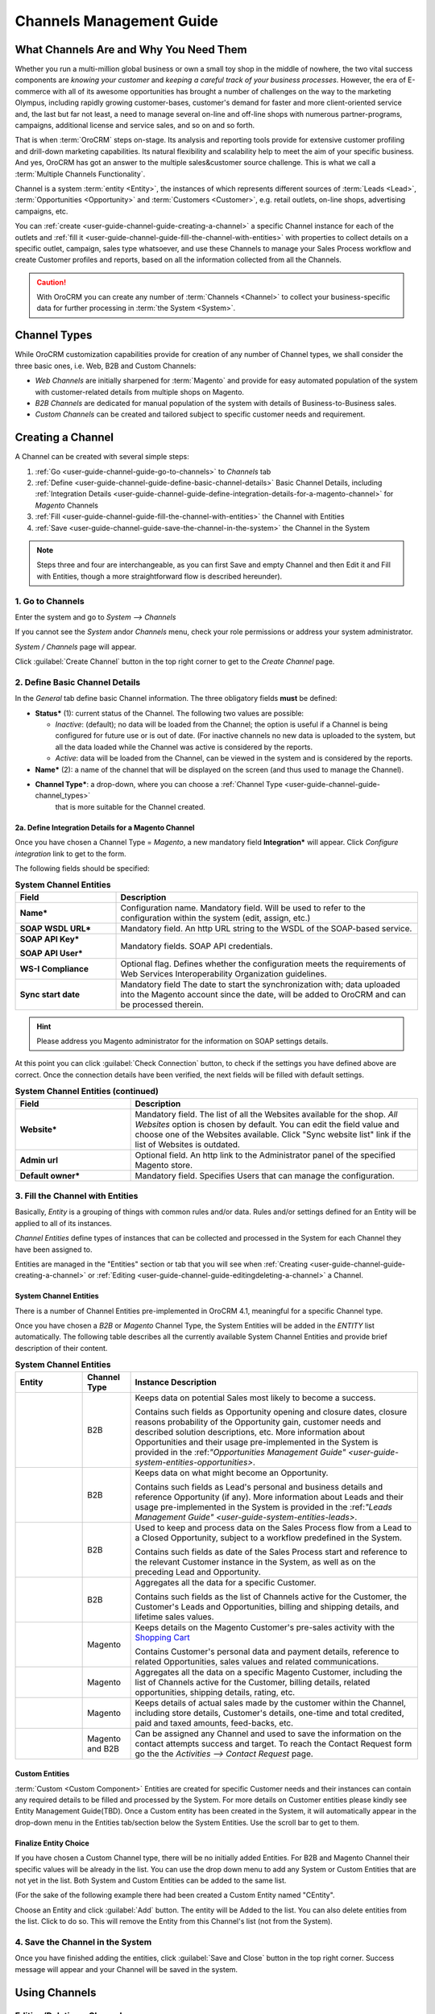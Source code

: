 
.. _user-guide-channel-guide:

Channels Management Guide
=========================


What Channels Are and Why You Need Them
----------------------------------------

Whether you run a multi-million global business or own a small toy shop in the middle of nowhere, the two vital 
success components are *knowing your customer* and *keeping a careful track of your business processes*. However, the 
era of E-commerce with all of its awesome opportunities has brought a number of challenges on the way to the marketing 
Olympus, including rapidly growing customer-bases, customer's demand for faster and more client-oriented service and, 
the last but far not least, a need to manage several on-line and off-line shops with numerous partner-programs, 
campaigns, additional license and service sales, and so on and so forth.

That is when :term:`OroCRM` steps on-stage. Its analysis and reporting tools provide for extensive customer profiling 
and drill-down marketing capabilities. Its natural flexibility and scalability help to meet the aim of your specific 
business. And yes, OroCRM has got an answer to the multiple sales&customer source challenge. 
This is what we call a :term:`Multiple Channels Functionality`.

Channel is a system :term:`entity <Entity>`, the instances of which represents different sources of 
:term:`Leads <Lead>`, :term:`Opportunities <Opportunity>` and :term:`Customers <Customer>`, e.g. retail outlets, on-line 
shops, advertising campaigns, etc.

You can :ref:`create <user-guide-channel-guide-creating-a-channel>` a specific Channel instance for each of the outlets 
and :ref:`fill it <user-guide-channel-guide-fill-the-channel-with-entities>` with properties to collect details on a 
specific outlet, campaign, sales type whatsoever, and use these Channels to manage your Sales Process workflow and 
create Customer profiles and reports, based on all the information collected from all the Channels. 

.. caution:: 

    With OroCRM you can create any number of :term:`Channels <Channel>` to collect your business-specific data 
    for further processing in :term:`the System <System>`.

    
.. _user-guide-channel-guide-channel_types:

Channel Types
-------------

While OroCRM customization capabilities provide for creation of any number of Channel types, we shall consider the 
three basic ones, i.e. Web, B2B and Custom Channels:

- *Web Channels* are initially sharpened for :term:`Magento` and provide for easy automated population of the system 
  with customer-related details from multiple shops on Magento.

- *B2B Channels* are dedicated for manual population of the system with details of Business-to-Business sales.

- *Custom Channels* can be created and tailored subject to specific customer needs and requirement. 


.. _user-guide-channel-guide-creating-a-channel:

Creating a Channel
------------------

A Channel can be created with several simple steps:

1. :ref:`Go <user-guide-channel-guide-go-to-channels>` to *Channels* tab

2. :ref:`Define <user-guide-channel-guide-define-basic-channel-details>` Basic Channel Details, including 
   :ref:`Integration Details <user-guide-channel-guide-define-integration-details-for-a-magento-channel>` for *Magento* 
   Channels

3. :ref:`Fill <user-guide-channel-guide-fill-the-channel-with-entities>` the Channel with Entities

4. :ref:`Save <user-guide-channel-guide-save-the-channel-in-the-system>` the Channel in the System 

.. note:: 

    Steps three and four are interchangeable, as you can first Save and empty Channel and then Edit it and Fill
    with Entities, though a more straightforward flow is described hereunder).


.. _user-guide-channel-guide-go-to-channels:

1. Go to Channels
^^^^^^^^^^^^^^^^^

Enter the system and go to *System --> Channels*

If you cannot see the *System* and\or *Channels* menu, check your role permissions or address your system administrator.

*System / Channels* page will appear.

Click :guilabel:`Create Channel` button in the top right corner to get to the *Create Channel* page.


.. _user-guide-channel-guide-define-basic-channel-details:

2. Define Basic Channel Details
^^^^^^^^^^^^^^^^^^^^^^^^^^^^^^^

In the *General* tab define basic Channel information.
The three obligatory fields **must** be defined:

- **Status*** (1): current status of the Channel. The following two values are possible:

  - *Inactive*: (default); no data will be loaded from the Channel; the option is useful if a Channel is being 
    configured for future use or is out of date. (For inactive channels no new data is uploaded to the system, but all 
    the data loaded while the Channel was active is considered by the reports.

  - *Active*: data will be loaded from the Channel, can be viewed in the system and is considered by the reports.

- **Name*** (2): a name of the channel that will be displayed on the screen (and thus used to manage the Channel).

- **Channel Type***: a drop-down, where you can choose a :ref:`Channel Type <user-guide-channel-guide-channel_types>` 
   that is more suitable for the Channel created.
   
                     
.. _user-guide-channel-guide-define-integration-details-for-a-magento-channel:

2a. Define Integration Details for a Magento Channel
""""""""""""""""""""""""""""""""""""""""""""""""""""

Once you have chosen a Channel Type = *Magento*, a new mandatory field **Integration*** will appear. Click 
*Configure integration* link to get to the form.

The following fields should be specified:

.. list-table:: **System Channel Entities**
   :widths: 10 30
   :header-rows: 1

   * - Field
     - Description
     
   * - **Name***
     - Configuration name. Mandatory field. Will be used to refer to the configuration within the system (edit, assign,
       etc.)
 
   * - **SOAP WSDL URL***
     - Mandatory field. An http URL string to the WSDL of the SOAP-based service.
     
   * - **SOAP API Key***
   
       **SOAP API User***
       
     - Mandatory fields. SOAP API credentials. 
     
   * - **WS-I Compliance**
     - Optional flag. Defines whether the configuration meets the requirements of Web Services Interoperability 
       Organization guidelines.
   
   * - **Sync start date**
     - Mandatory field The date to start the synchronization with; data uploaded into the Magento account since the 
       date, will be added to OroCRM and can be processed therein.

.. hint::  Please address you Magento administrator for the information on SOAP settings details. 

At this point you can click :guilabel:`Check Connection` button, to check if the settings you have defined above are 
correct.
Once the connection details have been verified, the next fields will be filled with default settings.

.. list-table:: **System Channel Entities (continued)**
   :widths: 12 30
   :header-rows: 1

   * - Field
     - Description
     
   * - **Website***
     - Mandatory field. The list of all the Websites available for the shop. *All Websites* option is chosen by default.
       You can edit the field value and choose one of the Websites available.
       Click "Sync website list" link if the list of Websites is outdated.
       
   * - **Admin url**
     - Optional field. An http link to the Administrator panel of the specified Magento store.
     
   * - **Default owner***
     - Mandatory field. Specifies Users that can manage the configuration.
       
       
.. _user-guide-channel-guide-fill-the-channel-with-entities:

       
3. Fill the Channel with Entities
^^^^^^^^^^^^^^^^^^^^^^^^^^^^^^^^^

Basically, *Entity* is a grouping of things with common rules and/or data. Rules and/or settings defined for an
Entity will be applied to all of its instances.

*Channel Entities* define types of instances that can be collected and processed in the System for each Channel they 
have been assigned to.

  
Entities are managed in the "Entities" section or tab that you will see when 
:ref:`Creating <user-guide-channel-guide-creating-a-channel>`
or :ref:`Editing <user-guide-channel-guide-editingdeleting-a-channel>` a Channel. 



.. _user-guide-channel-guide-system-channel-entities:

System Channel Entities
"""""""""""""""""""""""

There is a number of Channel Entities pre-implemented in OroCRM 4.1, meaningful for a specific Channel type.

Once you have chosen a *B2B* or *Magento* Channel Type, the System Entities will be added in the *ENTITY* list 
automatically. The following table describes all the currently available System Channel Entities and provide 
brief description of their content.

.. list-table:: **System Channel Entities**
   :widths: 7 5 30
   :header-rows: 1
 
   * - Entity
     - Channel Type
     - Instance Description
 
   * - |M01|
     - B2B
     - Keeps data on potential Sales most likely to become a success.
       
       Contains such fields as Opportunity opening and closure dates, closure reasons probability of the Opportunity 
       gain, customer needs and described solution descriptions, etc. More information about Opportunities and their 
       usage pre-implemented in the System is provided in the \:ref:`"Opportunities Management 
       Guide" <user-guide-system-entities-opportunities>`\.
   
   * - |M02|
     - B2B
     - Keeps data on what might become an Opportunity.           
 
       Contains such fields as Lead's personal and business details and reference Opportunity (if any). More information
       about Leads and their usage pre-implemented in the System is provided in the \:ref:`"Leads Management 
       Guide" <user-guide-system-entities-leads>`.

   * - |M03|
     - B2B
     - Used to keep and process data on the Sales Process flow from a Lead to a Closed Opportunity, subject to a 
       workflow predefined in the System.           
       
       Contains such fields as date of the Sales Process start and reference to the relevant Customer instance in the 
       System, as well as on the preceding Lead and Opportunity.
   
   * - |M04|
     - B2B
     - Aggregates all the data for a specific Customer.           
       
       Contains such fields as the list of Channels active for the Customer, the Customer's Leads and Opportunities, 
       billing and shipping details, and lifetime sales values.        

   * - |M06|
     - Magento
     - Keeps details on the Magento Customer's pre-sales activity with the |WT02|_            
       
       Contains Customer's personal data and payment details, reference to related Opportunities, sales values and 
       related communications. 


   * - |M07|
     - Magento
     - Aggregates all the data on a specific Magento Customer, including the list of Channels active for the Customer, 
       billing details, related opportunities, shipping details, rating, etc.            


   * - |M08|
     - Magento
     - Keeps details of actual sales made by the customer within the Channel, including store details, Customer's 
       details, one-time and total credited, paid and taxed amounts, feed-backs, etc.   
       
   * - |M05|
     - Magento and B2B
     - Can be assigned any Channel and used to save the information on the contact attempts success and target.
       To reach the Contact Request form go the the *Activities --> Contact Request* page.     

       
Custom Entities
"""""""""""""""

:term:`Custom <Custom Component>` Entities are created for specific Customer needs and their instances can contain any 
required details to be filled and processed by the System. For more details on Customer entities please kindly see 
Entity Management Guide(TBD). 
Once a Custom entity has been created in the System, it will automatically appear in the drop-down menu in the Entities 
tab/section below the System Entities. Use the scroll bar to get to them.


Finalize Entity Choice
""""""""""""""""""""""

If you have chosen a Custom Channel type, there will be no initially added Entities. For B2B and Magento Channel their 
specific values will be already in the list. You can use the drop down menu to add any System or Custom Entities that 
are not yet in the list. Both System and Custom Entities can be added to the same list.

(For the sake of the following example there had been created a Custom Entity named "CEntity".

|S05|

Choose an Entity and click :guilabel:`Add` button. The entity will be Added to the list. You can also delete entities 
from the list. Click |IcDelete| to do so. This will remove the Entity from this Channel's list (not from the System).


.. _user-guide-channel-guide-save-the-channel-in-the-system:


4. Save the Channel in the System
^^^^^^^^^^^^^^^^^^^^^^^^^^^^^^^^^

Once you have finished adding the entities, click :guilabel:`Save and Close` button in the top right corner. Success 
message will appear and your Channel will be saved in the system.



Using Channels
--------------


.. _user-guide-channel-guide-editingdeleting-a-channel:

Editing/Deleting a Channel
^^^^^^^^^^^^^^^^^^^^^^^^^^

Once a Channel has been created it will appear in the Channel list. Now you can Edit your Channel details. 
Click the Channel name in the list. The Channel details list will appear. In the top right corner you will see possible 
action buttons:

* :guilabel:`Deactivate` button (for Active channels) or :guilabel:`Activate` button (for Inactive channels).

  * You can deactivate an Active channel. Once the channel has been deactivated, no new data from the Channel will be 
    uploaded to the system. All the data loaded while the Channel was active is considered by the Sales Processes 
    functionality.
  
  * You can activate an Inactive channel. It will become Active and data from the Channel will be uploaded to the system.
  
* :guilabel:`Edit` button will open Edit page that is very similar to the page you used to Create a Channel (See 
  :ref:`Create a Channel <user-guide-channel-guide-creating-a-channel>` section), but details you have already  defined 
  will be displayed
  
* :guilabel:`Delete` button will delete the Channel. 

.. caution:: 

    You cannot change Channel Type if data from the Channel has been uploaded into the system at least once. 
    
    Please also keep in mind that **once a Channel has been deleted all the relevant data will be deleted.**

    
Editing Entities from a Channel
^^^^^^^^^^^^^^^^^^^^^^^^^^^^^^^

There are sometimes situations when default Entity fields are not enough or excessive. If this is so, Entities may 
be edited (list of fields, their type and specific properties may be redefined). This can be done only by duly 
authorized Users.

Entities may be edited from *System --> Entities --> Entity Management*. Entities, assigned to a Channel, may be viewed 
and/or edited by duly authorized users from the Channel page.

When you open a specific Channel type, there will be two icons in the Action tab. Click |IcView| to see the Entity 
details. Click |IcEdit| icon to change the Entity. 

.. note:: 

    If you don't have necessary permissions, you will see a browser-specific message on access denial. 

    
Synchronizing a Magento Channel Data
------------------------------------

As a matter of case, Oro Platform provides for integration of OroCRM with different third-party systems and integration 
can be done for different Channels in the course of customization.
However, OroCRM provide embedded integration capabilities for Magento Channels.

Once you have created a Magento type channel and 
:ref:`defined <user-guide-channel-guide-define-integration-details-for-a-magento-channel>`, its integration details
information from Magento will be uploaded into OroCRM automatically subject to a predefined schedule (once an hour by 
default). 
You can enable two-way synchronization settings and manually start synchronization.


Two Way Synchronization
^^^^^^^^^^^^^^^^^^^^^^^

In order to enable two-way synchronization:

- Go to *System --> Channels* and click in the row of the grid that contains your Magento Channel

- Click on its Integration link

- Go to *Synchronization Settings* tab of the emerged page

- Check *Enable Two Way Sync* box

- Define the priority in case of conflicts between the data (e.g. the same customer was edited from OroCRM and from 
  Magento:
   
  - Remote wins: Magento settings will be saved in Magento and loaded to OroCRM
  
  - Local wins: OroCRM settings will be saved in OroCRM and loaded to Magento  

  
Start Synchronization Manually
""""""""""""""""""""""""""""""

In order to start the synchronization manually:

- Go to *System --> Channels* and click in the row of the grid that contains your Magento Channel

- Click on its Integration link

- Click :guilabel:`Schedule Sync` button. *A sync job has been added to the queue. Check progress.* note will appear. 

- The data is being synchronized. You can click *Check progress* link to see the synchronization status.


Channels Usage Examples
-----------------------

Once the Channels have been created, data for their Entity properties can be loaded into the System and processed 
therein. Speaking less IT-language it means that now you can add info from any kind of your retail spots to the OroCRM 
and gain unified one-point access to analyse and monitor this data (which of course, will no way limit the drill-down 
capabilities if you want to focus on one specific Channel.


1
^^

You sell flowers, toys and souvenirs at several Magento stores. You want to keep track of our customers (especially the 
ones who buy things from different shops) and to review how sales go.*

- Create Magento channels that correspond to our shop

- Fill it with Entities that correspond to Customers, Shopping Carts and Sales

- Define specific details you want to know for each Entity type

*Now for each instance of the entity theses details can be loaded into the system and processed there. This means you 
can monitor customers, regardless  of the shop, can make reports on on the activity and assess how many things 
from the cart were actually bought and push the sales with timely customer-focused communications.*
 

2
^^

You sell after-sales support services to customers of our partners and want to keep track of them, to know what partner 
are worth working on with, what are our gains and if the customers attracted from the partners address us for 
additional services.

- Create a Custom Channel Type "Partnership Programs"

- Populate the System with Channels of the Type.

- For each of the Channels define a set of Entities, including Partner Details (this may be a mere name, or a list 
  including address, shipping details, names of contact persons, etc., Service Provided (details 
  on the Services) and Customers Attracted (basic Customer information including contract prolongation, additional 
  services, total money paid, etc.).

*Now, details of the Customers Attracted, Partners and Services may be processed in the System and used to build 
appropriate work-flows and reports.*


3
^^

You own a furniture retail outlet. From time to time, people come in and out wondering about the things you can make. 
You have decided to run a research and find out how many of those will become our customers and how they have learned 
about our shop.

- Create a B2B type Channel for our shop (by the way, these may be several shops)

- Assign this Channel Entity "Leads" (embedded entity sharpened for analyses of potential customers)
      
- Specify the set of details to be collected, e.g. personal details of the people and a set of answers to "Why are you 
  here?" question.

*Now, the "Leads" information can be used as a part of your Sales Process work-flow in the system, you can easily 
collect, process and monitor it.*

.. |IcDelete| image:: ./img/channel_guide/Buttons/IcDelete.png
   :align: middle

.. |IcEdit| image:: ./img/channel_guide/Buttons/IcEdit.png
   :align: middle

.. |IcView| image:: ./img/channel_guide/Buttons/IcView.png
   :align: middle
   
.. |S03| image:: ./img/channel_guide/Screenshots/S03.png
   :width: 100mm
   
.. |S04| image:: ./img/channel_guide/Screenshots/S04.png
   :width: 100mm

.. |S05| image:: ./img/channel_guide/Screenshots/S05.png
   :width: 75%

.. |S06| image:: ./img/channel_guide/Screenshots/S06.png
   :width: 100mm
   
.. |M01| image:: ./img/channel_guide/MenuItems/M01.png
   :width: 40mm
   
.. |M02| image:: ./img/channel_guide/MenuItems/M02.png
   :width: 40mm

.. |M03| image:: ./img/channel_guide/MenuItems/M03.png
   :width: 40mm
   
.. |M04| image:: ./img/channel_guide/MenuItems/M04.png
   :width: 40mm
   
.. |M05| image:: ./img/channel_guide/MenuItems/M05.png
   :width: 40mm
   
.. |M06| image:: ./img/channel_guide/MenuItems/M06.png
   :width: 40mm
   
.. |M07| image:: ./img/channel_guide/MenuItems/M07.png
   :width: 40mm
   
.. |M08| image:: ./img/channel_guide/MenuItems/M08.png
   :width: 40mm

.. |WT01| replace:: Contact request form
.. _WT01: http://www.magentocommerce.com/magento-connect/contact-request-form.html

.. |WT02| replace:: Shopping Cart
.. _WT02: http://www.magentocommerce.com/magento-connect/customer-experience/shopping-cart.html
